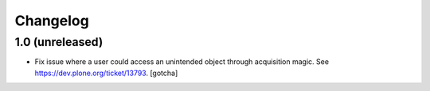 Changelog
=========

1.0 (unreleased)
----------------

- Fix issue where a user could access an unintended object through 
  acquisition magic. See https://dev.plone.org/ticket/13793.
  [gotcha]
